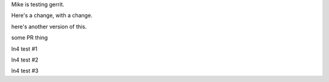 Mike is testing gerrit.

Here's a change, with a change.

here's another version of this.


some PR thing

ln4 test #1

ln4 test #2

ln4 test #3
